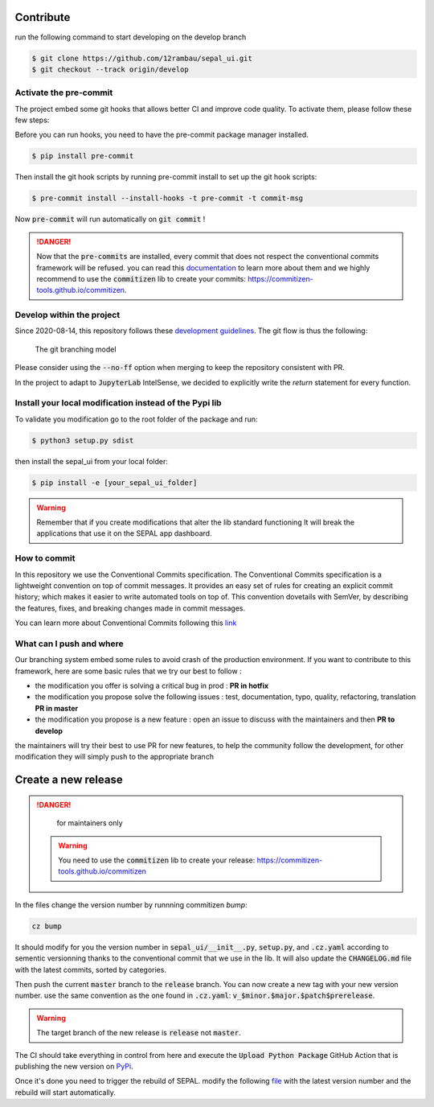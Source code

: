 Contribute
----------

run the following command to start developing on the develop branch 

.. code-block:: console

    $ git clone https://github.com/12rambau/sepal_ui.git
    $ git checkout --track origin/develop
    
Activate the pre-commit
=======================

The project embed some git hooks that allows better CI and improve code quality. To activate them, please follow these few steps: 

Before you can run hooks, you need to have the pre-commit package manager installed.

.. code-block:: console

    $ pip install pre-commit
    
Then install the git hook scripts by running pre-commit install to set up the git hook scripts:

.. code-block:: console

    $ pre-commit install --install-hooks -t pre-commit -t commit-msg
    
Now :code:`pre-commit` will run automatically on :code:`git commit` !

.. danger:: 

    Now that the :code:`pre-commits` are installed, every commit that does not respect the conventional commits framework will be refused. 
    you can read this `documentation <https://www.conventionalcommits.org/en/v1.0.0/>`_ to learn more about them and we highly recommend to use the :code:`commitizen` lib to create your commits: `<https://commitizen-tools.github.io/commitizen>`_.

Develop within the project
==========================

Since 2020-08-14, this repository follows these `development guidelines <https://nvie.com/posts/a-successful-git-branching-model/>`_. The git flow is thus the following:

.. figure:: https://nvie.com/img/git-model@2x.png
    :alt: the Git branching model 
    :width: 70%
    
    The git branching model

Please consider using the :code:`--no-ff` option when merging to keep the repository consistent with PR. 

In the project to adapt to :code:`JupyterLab` IntelSense, we decided to explicitly write the `return` statement for every function.

Install  your local modification instead of the Pypi lib 
========================================================

To validate you modification go to the root folder of the package and run:

.. code-block:: console

    $ python3 setup.py sdist


then install the sepal_ui from your local folder:

.. code-block:: console

    $ pip install -e [your_sepal_ui_folder]

.. warning::

    Remember that if you create modifications that alter the lib standard functioning It will break the applications that use it on the SEPAL app dashboard. 
    
How to commit
=============

In this repository we use the Conventional Commits specification.
The Conventional Commits specification is a lightweight convention on top of commit messages. It provides an easy set of rules for creating an explicit commit history; which makes it easier to write automated tools on top of. This convention dovetails with SemVer, by describing the features, fixes, and breaking changes made in commit messages.

You can learn more about Conventional Commits following this `link <https://www.conventionalcommits.org/en/v1.0.0/>`_

What can I push and where
=========================

Our branching system embed some rules to avoid crash of the production environment. If you want to contribute to this framework, here are some basic rules that we try our best to follow :

-   the modification you offer is solving a critical bug in prod : **PR in hotfix**
-   the modification you propose solve the following issues : test, documentation, typo, quality, refactoring, translation **PR in master**
-   the modification you propose is a new feature : open an issue to discuss with the maintainers and then **PR to develop**

the maintainers will try their best to use PR for new features, to help the community follow the development, for other modification they will simply push to the appropriate branch

Create a new release
--------------------

.. danger:: 

    for maintainers only 
    
 .. warning::
 
     You need to use the :code:`commitizen` lib to create your release: `<https://commitizen-tools.github.io/commitizen>`_
    
In the files change the version number by runnning commitizen `bump`: 

.. code-block:: console

    cz bump

It should modify for you the version number in :code:`sepal_ui/__init__.py`, :code:`setup.py`, and :code:`.cz.yaml` according to sementic versionning thanks to the conventional commit that we use in the lib. It will also update the :code:`CHANGELOG.md` file with the latest commits, sorted by categories. 

Then push the current :code:`master` branch to the :code:`release` branch. You can now create a new tag with your new version number. use the same convention as the one found in :code:`.cz.yaml`: :code:`v_$minor.$major.$patch$prerelease`.

.. warning::

    The target branch of the new release is :code:`release` not :code:`master`. 
    
The CI should take everything in control from here and execute the :code:`Upload Python Package` GitHub Action that is publishing the new version on `PyPi <https://badge.fury.io/py/sepal-ui>`_.
    
Once it's done you need to trigger the rebuild of SEPAL. modify the following `file <https://github.com/openforis/sepal/blob/master/modules/sandbox/docker/script/init_sepal_ui.sh>`_ with the latest version number and the rebuild will start automatically. 

.. spelling:: 

    pre
